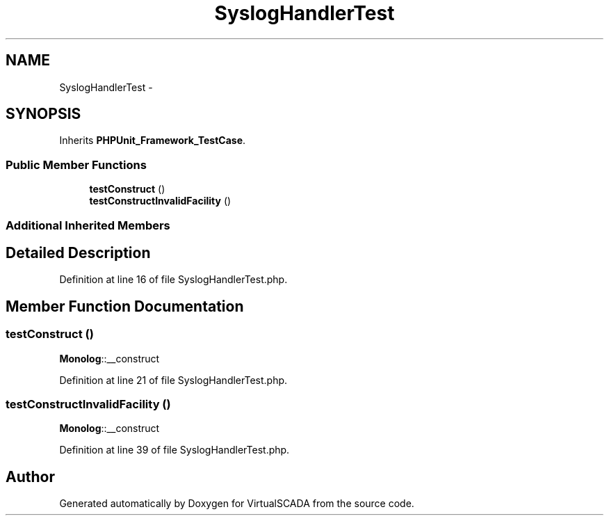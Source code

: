 .TH "SyslogHandlerTest" 3 "Tue Apr 14 2015" "Version 1.0" "VirtualSCADA" \" -*- nroff -*-
.ad l
.nh
.SH NAME
SyslogHandlerTest \- 
.SH SYNOPSIS
.br
.PP
.PP
Inherits \fBPHPUnit_Framework_TestCase\fP\&.
.SS "Public Member Functions"

.in +1c
.ti -1c
.RI "\fBtestConstruct\fP ()"
.br
.ti -1c
.RI "\fBtestConstructInvalidFacility\fP ()"
.br
.in -1c
.SS "Additional Inherited Members"
.SH "Detailed Description"
.PP 
Definition at line 16 of file SyslogHandlerTest\&.php\&.
.SH "Member Function Documentation"
.PP 
.SS "testConstruct ()"
\fBMonolog\fP::__construct 
.PP
Definition at line 21 of file SyslogHandlerTest\&.php\&.
.SS "testConstructInvalidFacility ()"
\fBMonolog\fP::__construct 
.PP
Definition at line 39 of file SyslogHandlerTest\&.php\&.

.SH "Author"
.PP 
Generated automatically by Doxygen for VirtualSCADA from the source code\&.
